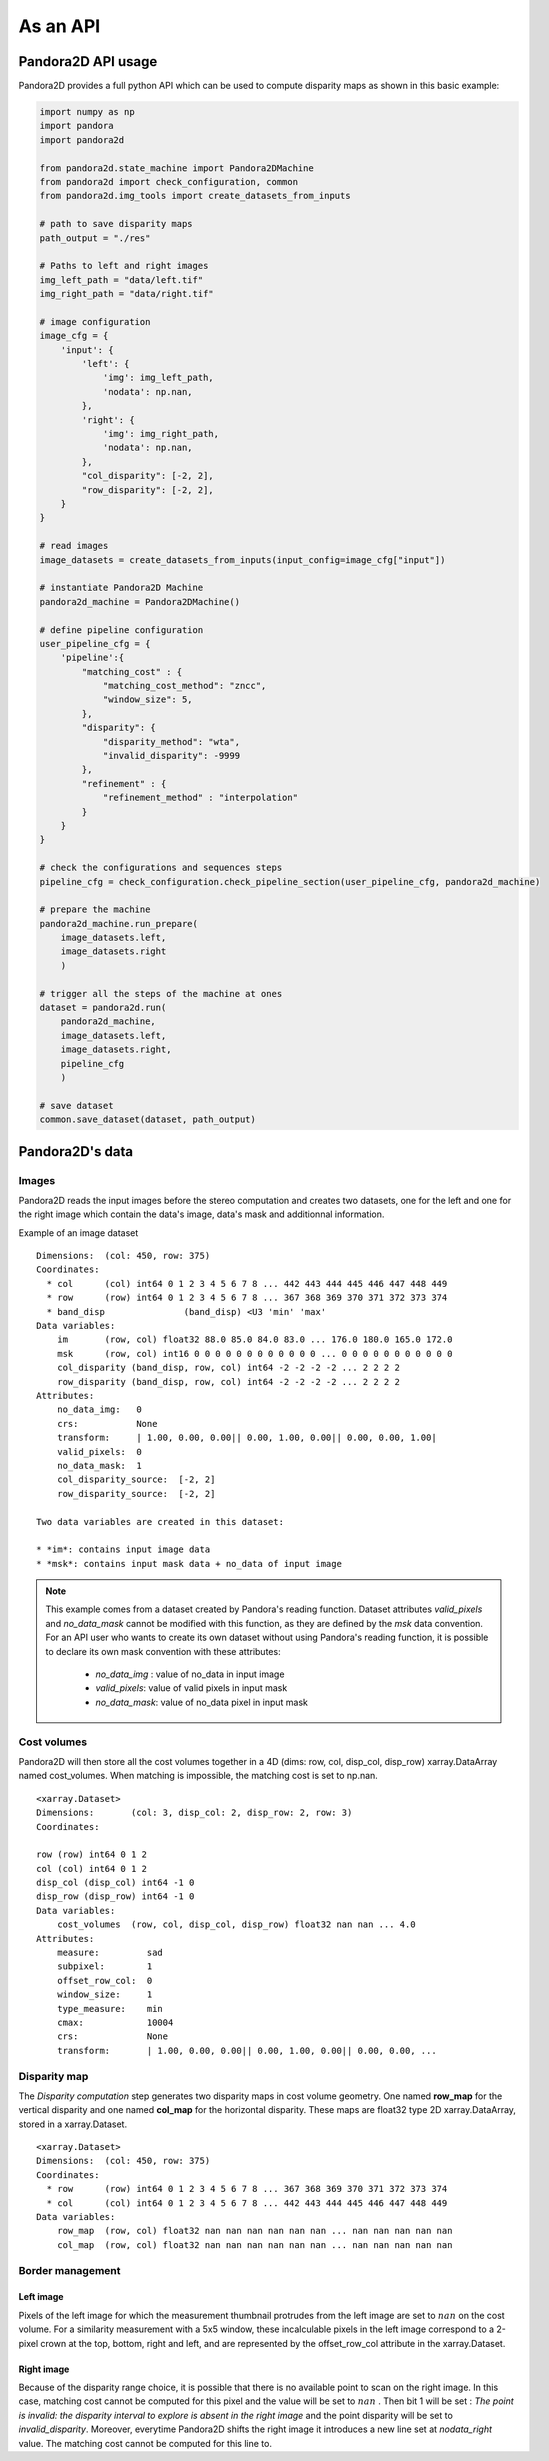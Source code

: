As an API
=========

Pandora2D API usage
*******************

Pandora2D provides a full python API which can be used to compute disparity maps as shown in this basic example:

.. sourcecode:: python

    import numpy as np
    import pandora
    import pandora2d

    from pandora2d.state_machine import Pandora2DMachine
    from pandora2d import check_configuration, common
    from pandora2d.img_tools import create_datasets_from_inputs

    # path to save disparity maps
    path_output = "./res"

    # Paths to left and right images
    img_left_path = "data/left.tif"
    img_right_path = "data/right.tif"

    # image configuration
    image_cfg = {
        'input': {
            'left': {
                'img': img_left_path,
                'nodata': np.nan,
            },
            'right': {
                'img': img_right_path,
                'nodata': np.nan,
            },
            "col_disparity": [-2, 2],
            "row_disparity": [-2, 2],
        }
    }

    # read images
    image_datasets = create_datasets_from_inputs(input_config=image_cfg["input"])

    # instantiate Pandora2D Machine
    pandora2d_machine = Pandora2DMachine()

    # define pipeline configuration
    user_pipeline_cfg = {
        'pipeline':{
            "matching_cost" : {
                "matching_cost_method": "zncc",
                "window_size": 5,
            },
            "disparity": {
                "disparity_method": "wta",
                "invalid_disparity": -9999
            },
            "refinement" : {
                "refinement_method" : "interpolation"
            }
        }
    }

    # check the configurations and sequences steps
    pipeline_cfg = check_configuration.check_pipeline_section(user_pipeline_cfg, pandora2d_machine)

    # prepare the machine
    pandora2d_machine.run_prepare(
        image_datasets.left,
        image_datasets.right
        )

    # trigger all the steps of the machine at ones
    dataset = pandora2d.run(
        pandora2d_machine,
        image_datasets.left,
        image_datasets.right,
        pipeline_cfg
        )

    # save dataset
    common.save_dataset(dataset, path_output)


Pandora2D's data
****************

Images
######

Pandora2D reads the input images before the stereo computation and creates two datasets, one for the left and one for the right
image which contain the data's image, data's mask and additionnal information.

Example of an image dataset

::

    Dimensions:  (col: 450, row: 375)
    Coordinates:
      * col      (col) int64 0 1 2 3 4 5 6 7 8 ... 442 443 444 445 446 447 448 449
      * row      (row) int64 0 1 2 3 4 5 6 7 8 ... 367 368 369 370 371 372 373 374
      * band_disp               (band_disp) <U3 'min' 'max'
    Data variables:
        im       (row, col) float32 88.0 85.0 84.0 83.0 ... 176.0 180.0 165.0 172.0
        msk      (row, col) int16 0 0 0 0 0 0 0 0 0 0 0 0 ... 0 0 0 0 0 0 0 0 0 0 0
        col_disparity (band_disp, row, col) int64 -2 -2 -2 -2 ... 2 2 2 2
        row_disparity (band_disp, row, col) int64 -2 -2 -2 -2 ... 2 2 2 2
    Attributes:
        no_data_img:   0
        crs:           None
        transform:     | 1.00, 0.00, 0.00|| 0.00, 1.00, 0.00|| 0.00, 0.00, 1.00|
        valid_pixels:  0
        no_data_mask:  1
        col_disparity_source:  [-2, 2]
        row_disparity_source:  [-2, 2]

    Two data variables are created in this dataset:

    * *im*: contains input image data
    * *msk*: contains input mask data + no_data of input image

.. note::
    This example comes from a dataset created by Pandora's reading function. Dataset attributes
    *valid_pixels* and *no_data_mask* cannot be modified with this function, as they are defined by the *msk*
    data convention.
    For an API user who wants to create its own dataset without using Pandora's reading function, it is
    possible to declare its own mask convention with these attributes:

      * *no_data_img* : value of no_data in input image
      * *valid_pixels*: value of valid pixels in input mask
      * *no_data_mask*: value of no_data pixel in input mask


Cost volumes
############
Pandora2D will then store all the cost volumes together in a 4D (dims: row, col, disp_col, disp_row)
xarray.DataArray named cost_volumes. When matching is impossible, the matching cost is set to np.nan.

::

    <xarray.Dataset>
    Dimensions:       (col: 3, disp_col: 2, disp_row: 2, row: 3)
    Coordinates:

    row (row) int64 0 1 2
    col (col) int64 0 1 2
    disp_col (disp_col) int64 -1 0
    disp_row (disp_row) int64 -1 0
    Data variables:
        cost_volumes  (row, col, disp_col, disp_row) float32 nan nan ... 4.0
    Attributes:
        measure:         sad
        subpixel:        1
        offset_row_col:  0
        window_size:     1
        type_measure:    min
        cmax:            10004
        crs:             None
        transform:       | 1.00, 0.00, 0.00|| 0.00, 1.00, 0.00|| 0.00, 0.00, ...

Disparity map
#############

The *Disparity computation* step generates two disparity maps in cost volume geometry. One named **row_map** for the
vertical disparity and one named **col_map** for the horizontal disparity. These maps are float32 type 2D xarray.DataArray,
stored in a xarray.Dataset.


::

    <xarray.Dataset>
    Dimensions:  (col: 450, row: 375)
    Coordinates:
      * row      (row) int64 0 1 2 3 4 5 6 7 8 ... 367 368 369 370 371 372 373 374
      * col      (col) int64 0 1 2 3 4 5 6 7 8 ... 442 443 444 445 446 447 448 449
    Data variables:
        row_map  (row, col) float32 nan nan nan nan nan nan ... nan nan nan nan nan
        col_map  (row, col) float32 nan nan nan nan nan nan ... nan nan nan nan nan

Border management
#################


Left image
----------

Pixels of the left image for which the measurement thumbnail protrudes from the left image are set to :math:`nan`
on the cost volume.
For a similarity measurement with a 5x5 window, these incalculable pixels in the left image correspond
to a 2-pixel crown at the top, bottom, right and left, and are represented by the offset_row_col attribute in
the xarray.Dataset.

Right image
-----------

Because of the disparity range choice, it is possible that there is no available point to scan on the right image.
In this case, matching cost cannot be computed for this pixel and the value will be set to :math:`nan` .
Then bit 1 will be set : *The point is invalid: the disparity interval to explore is
absent in the right image* and the point disparity will be set to *invalid_disparity*.
Moreover, everytime Pandora2D shifts the right image it introduces a new line set at *nodata_right* value. The matching
cost cannot be computed for this line to.